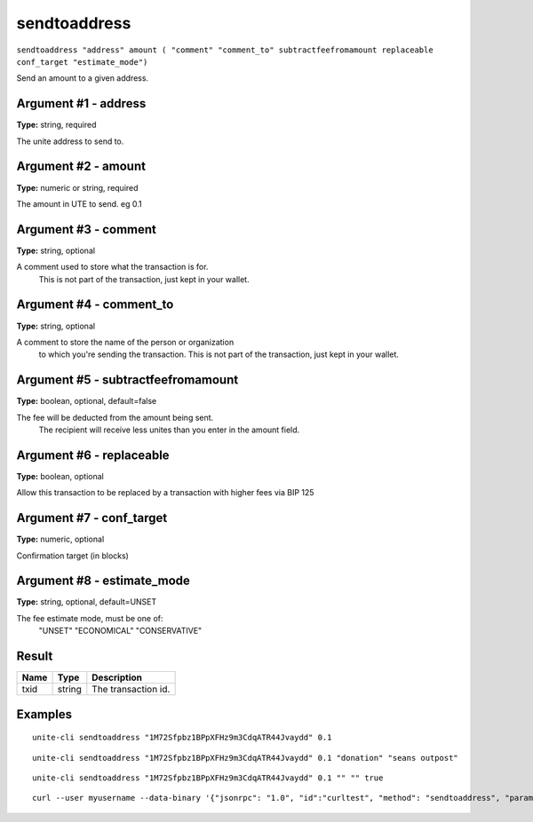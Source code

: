 .. Copyright (c) 2018 The Unit-e developers
   Distributed under the MIT software license, see the accompanying
   file LICENSE or https://opensource.org/licenses/MIT.

sendtoaddress
-------------

``sendtoaddress "address" amount ( "comment" "comment_to" subtractfeefromamount replaceable conf_target "estimate_mode")``

Send an amount to a given address.

Argument #1 - address
~~~~~~~~~~~~~~~~~~~~~

**Type:** string, required

The unite address to send to.

Argument #2 - amount
~~~~~~~~~~~~~~~~~~~~

**Type:** numeric or string, required

The amount in UTE to send. eg 0.1

Argument #3 - comment
~~~~~~~~~~~~~~~~~~~~~

**Type:** string, optional

A comment used to store what the transaction is for. 
       This is not part of the transaction, just kept in your wallet.

Argument #4 - comment_to
~~~~~~~~~~~~~~~~~~~~~~~~

**Type:** string, optional

A comment to store the name of the person or organization 
       to which you're sending the transaction. This is not part of the 
       transaction, just kept in your wallet.

Argument #5 - subtractfeefromamount
~~~~~~~~~~~~~~~~~~~~~~~~~~~~~~~~~~~

**Type:** boolean, optional, default=false

The fee will be deducted from the amount being sent.
       The recipient will receive less unites than you enter in the amount field.

Argument #6 - replaceable
~~~~~~~~~~~~~~~~~~~~~~~~~

**Type:** boolean, optional

Allow this transaction to be replaced by a transaction with higher fees via BIP 125

Argument #7 - conf_target
~~~~~~~~~~~~~~~~~~~~~~~~~

**Type:** numeric, optional

Confirmation target (in blocks)

Argument #8 - estimate_mode
~~~~~~~~~~~~~~~~~~~~~~~~~~~

**Type:** string, optional, default=UNSET

The fee estimate mode, must be one of:
       "UNSET"
       "ECONOMICAL"
       "CONSERVATIVE"

Result
~~~~~~

.. list-table::
   :header-rows: 1

   * - Name
     - Type
     - Description
   * - txid
     - string
     - The transaction id.

Examples
~~~~~~~~

::

  unite-cli sendtoaddress "1M72Sfpbz1BPpXFHz9m3CdqATR44Jvaydd" 0.1

::

  unite-cli sendtoaddress "1M72Sfpbz1BPpXFHz9m3CdqATR44Jvaydd" 0.1 "donation" "seans outpost"

::

  unite-cli sendtoaddress "1M72Sfpbz1BPpXFHz9m3CdqATR44Jvaydd" 0.1 "" "" true

::

  curl --user myusername --data-binary '{"jsonrpc": "1.0", "id":"curltest", "method": "sendtoaddress", "params": ["1M72Sfpbz1BPpXFHz9m3CdqATR44Jvaydd", 0.1, "donation", "seans outpost"] }' -H 'content-type: text/plain;' http://127.0.0.1:7181/

